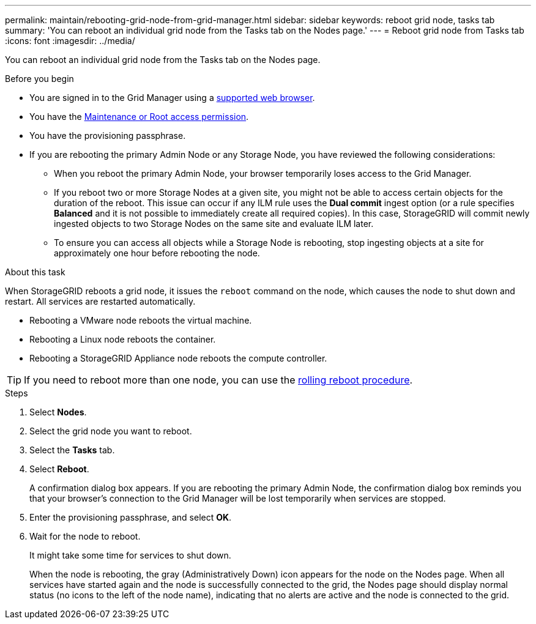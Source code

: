 ---
permalink: maintain/rebooting-grid-node-from-grid-manager.html
sidebar: sidebar
keywords: reboot grid node, tasks tab
summary: 'You can reboot an individual grid node from the Tasks tab on the Nodes page.'
---
= Reboot grid node from Tasks tab
:icons: font
:imagesdir: ../media/

[.lead]
You can reboot an individual grid node from the Tasks tab on the Nodes page. 

.Before you begin

* You are signed in to the Grid Manager using a link:../admin/web-browser-requirements.html[supported web browser].
* You have the link:../admin/admin-group-permissions.html[Maintenance or Root access permission].
* You have the provisioning passphrase.

* If you are rebooting the primary Admin Node or any Storage Node, you have reviewed the following considerations:

** When you reboot the primary Admin Node, your browser temporarily loses access to the Grid Manager.

** If you reboot two or more Storage Nodes at a given site, you might not be able to access certain objects for the duration of the reboot. This issue can occur if any ILM rule uses the *Dual commit* ingest option (or a rule specifies *Balanced* and it is not possible to immediately create all required copies). In this case, StorageGRID will commit newly ingested objects to two Storage Nodes on the same site and evaluate ILM later. 
 ** To ensure you can access all objects while a Storage Node is rebooting, stop ingesting objects at a site for approximately one hour before rebooting the node.

.About this task
When StorageGRID reboots a grid node, it issues the `reboot` command on the node, which causes the node to shut down and restart. All services are restarted automatically.

* Rebooting a VMware node reboots the virtual machine.
* Rebooting a Linux node reboots the container.
* Rebooting a StorageGRID Appliance node reboots the compute controller.

TIP: If you need to reboot more than one node, you can use the link:../maintain/rolling-reboot-procedure.html[rolling reboot procedure].

.Steps

. Select *Nodes*.
. Select the grid node you want to reboot.
. Select the *Tasks* tab.
. Select *Reboot*.
+
A confirmation dialog box appears. If you are rebooting the primary Admin Node, the confirmation dialog box reminds you that your browser's connection to the Grid Manager will be lost temporarily when services are stopped.

. Enter the provisioning passphrase, and select *OK*.

. Wait for the node to reboot.
+
It might take some time for services to shut down.
+
When the node is rebooting, the gray (Administratively Down) icon appears for the node on the Nodes page. When all services have started again and the node is successfully connected to the grid, the Nodes page should display normal status (no icons to the left of the node name), indicating that no alerts are active and the node is connected to the grid.






